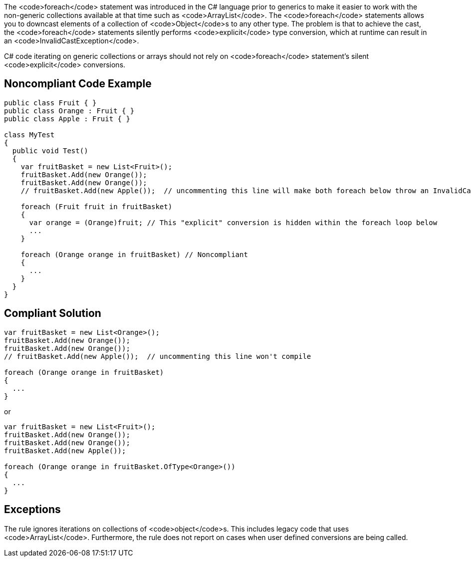 The <code>foreach</code> statement was introduced in the C# language prior to generics to make it easier to work with the non-generic collections available at that time such as <code>ArrayList</code>. The <code>foreach</code> statements allows you to downcast elements of a collection of <code>Object</code>s to any other type. The problem is that to achieve the cast, the <code>foreach</code> statements silently performs <code>explicit</code> type conversion, which at runtime can result in an <code>InvalidCastException</code>.

C# code iterating on generic collections or arrays should not rely on <code>foreach</code> statement's silent <code>explicit</code> conversions.


== Noncompliant Code Example

----
public class Fruit { }
public class Orange : Fruit { }
public class Apple : Fruit { }

class MyTest
{
  public void Test()
  {
    var fruitBasket = new List<Fruit>();
    fruitBasket.Add(new Orange());
    fruitBasket.Add(new Orange());
    // fruitBasket.Add(new Apple());  // uncommenting this line will make both foreach below throw an InvalidCastException

    foreach (Fruit fruit in fruitBasket) 
    {
      var orange = (Orange)fruit; // This "explicit" conversion is hidden within the foreach loop below
      ...
    }

    foreach (Orange orange in fruitBasket) // Noncompliant
    {
      ...
    } 
  }
}
----


== Compliant Solution

----
var fruitBasket = new List<Orange>();
fruitBasket.Add(new Orange());
fruitBasket.Add(new Orange());
// fruitBasket.Add(new Apple());  // uncommenting this line won't compile

foreach (Orange orange in fruitBasket)
{
  ...
} 
----

or

----
var fruitBasket = new List<Fruit>();
fruitBasket.Add(new Orange());
fruitBasket.Add(new Orange());
fruitBasket.Add(new Apple());

foreach (Orange orange in fruitBasket.OfType<Orange>())
{
  ...
} 
----


== Exceptions

The rule ignores iterations on collections of <code>object</code>s. This includes legacy code that uses <code>ArrayList</code>. Furthermore, the rule does not report on cases when user defined conversions are being called. 

